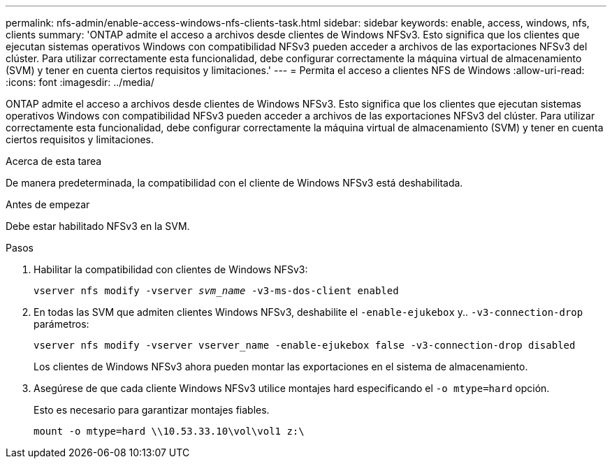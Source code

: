 ---
permalink: nfs-admin/enable-access-windows-nfs-clients-task.html 
sidebar: sidebar 
keywords: enable, access, windows, nfs, clients 
summary: 'ONTAP admite el acceso a archivos desde clientes de Windows NFSv3. Esto significa que los clientes que ejecutan sistemas operativos Windows con compatibilidad NFSv3 pueden acceder a archivos de las exportaciones NFSv3 del clúster. Para utilizar correctamente esta funcionalidad, debe configurar correctamente la máquina virtual de almacenamiento (SVM) y tener en cuenta ciertos requisitos y limitaciones.' 
---
= Permita el acceso a clientes NFS de Windows
:allow-uri-read: 
:icons: font
:imagesdir: ../media/


[role="lead"]
ONTAP admite el acceso a archivos desde clientes de Windows NFSv3. Esto significa que los clientes que ejecutan sistemas operativos Windows con compatibilidad NFSv3 pueden acceder a archivos de las exportaciones NFSv3 del clúster. Para utilizar correctamente esta funcionalidad, debe configurar correctamente la máquina virtual de almacenamiento (SVM) y tener en cuenta ciertos requisitos y limitaciones.

.Acerca de esta tarea
De manera predeterminada, la compatibilidad con el cliente de Windows NFSv3 está deshabilitada.

.Antes de empezar
Debe estar habilitado NFSv3 en la SVM.

.Pasos
. Habilitar la compatibilidad con clientes de Windows NFSv3:
+
`vserver nfs modify -vserver _svm_name_ -v3-ms-dos-client enabled`

. En todas las SVM que admiten clientes Windows NFSv3, deshabilite el `-enable-ejukebox` y.. `-v3-connection-drop` parámetros:
+
`vserver nfs modify -vserver vserver_name -enable-ejukebox false -v3-connection-drop disabled`

+
Los clientes de Windows NFSv3 ahora pueden montar las exportaciones en el sistema de almacenamiento.

. Asegúrese de que cada cliente Windows NFSv3 utilice montajes hard especificando el `-o mtype=hard` opción.
+
Esto es necesario para garantizar montajes fiables.

+
`mount -o mtype=hard \\10.53.33.10\vol\vol1 z:\`


